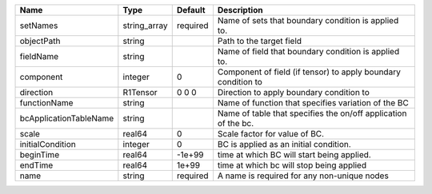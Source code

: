 

====================== ============ ======== ============================================================== 
Name                   Type         Default  Description                                                    
====================== ============ ======== ============================================================== 
setNames               string_array required Name of sets that boundary condition is applied to.            
objectPath             string                Path to the target field                                       
fieldName              string                Name of field that boundary condition is applied to.           
component              integer      0        Component of field (if tensor) to apply boundary condition to  
direction              R1Tensor     0 0 0    Direction to apply boundary condition to                       
functionName           string                Name of function that specifies variation of the BC            
bcApplicationTableName string                Name of table that specifies the on/off application of the bc. 
scale                  real64       0        Scale factor for value of BC.                                  
initialCondition       integer      0        BC is applied as an initial condition.                         
beginTime              real64       -1e+99   time at which BC will start being applied.                     
endTime                real64       1e+99    time at which bc will stop being applied                       
name                   string       required A name is required for any non-unique nodes                    
====================== ============ ======== ============================================================== 


